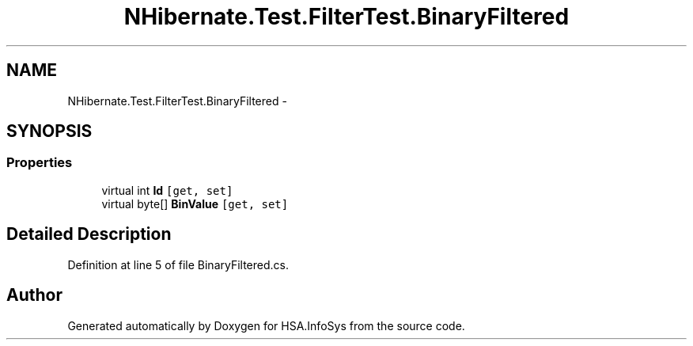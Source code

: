 .TH "NHibernate.Test.FilterTest.BinaryFiltered" 3 "Fri Jul 5 2013" "Version 1.0" "HSA.InfoSys" \" -*- nroff -*-
.ad l
.nh
.SH NAME
NHibernate.Test.FilterTest.BinaryFiltered \- 
.SH SYNOPSIS
.br
.PP
.SS "Properties"

.in +1c
.ti -1c
.RI "virtual int \fBId\fP\fC [get, set]\fP"
.br
.ti -1c
.RI "virtual byte[] \fBBinValue\fP\fC [get, set]\fP"
.br
.in -1c
.SH "Detailed Description"
.PP 
Definition at line 5 of file BinaryFiltered\&.cs\&.

.SH "Author"
.PP 
Generated automatically by Doxygen for HSA\&.InfoSys from the source code\&.
